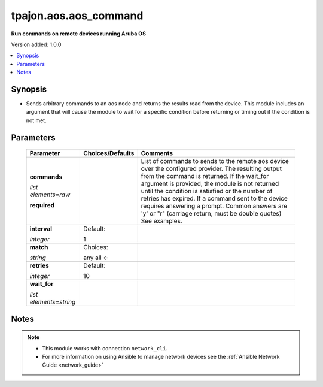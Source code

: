 .. _aos.aos_command_module:

**********************
tpajon.aos.aos_command
**********************

**Run commands on remote devices running Aruba OS**

Version added: 1.0.0

.. contents::
   :local:
   :depth: 1

Synopsis
--------
- Sends arbitrary commands to an aos node and returns the results read from the device. This module includes an argument that will cause the module to wait for a specific condition before returning or timing out if the condition is not met.

Parameters
----------

  +------------------------+------------------+--------------------------------------------------------------------------------------------------------------------------------------------------------------------------------------------------------------------------------------------------------------------------------------------------------------------------------------------------------------------------------------------------------------------------------+
  | Parameter              | Choices/Defaults | Comments                                                                                                                                                                                                                                                                                                                                                                                                                       |
  +========================+==================+================================================================================================================================================================================================================================================================================================================================================================================================================================+
  | **commands**           |                  | List of commands to sends to the remote aos device over the configured provider. The resulting output from the command is returned. If the wait_for argument is provided, the module is not returned until the condition is satisfied or the number of retries has expired. If a command sent to the device requires answering a prompt. Common answers are 'y' or "\r" (carriage return, must be double quotes) See examples. |
  |                        |                  |                                                                                                                                                                                                                                                                                                                                                                                                                                |
  | *list elements=raw*    |                  |                                                                                                                                                                                                                                                                                                                                                                                                                                |
  |                        |                  |                                                                                                                                                                                                                                                                                                                                                                                                                                |
  | **required**           |                  |                                                                                                                                                                                                                                                                                                                                                                                                                                |
  +------------------------+------------------+--------------------------------------------------------------------------------------------------------------------------------------------------------------------------------------------------------------------------------------------------------------------------------------------------------------------------------------------------------------------------------------------------------------------------------+
  | **interval**           | Default:         |                                                                                                                                                                                                                                                                                                                                                                                                                                |
  |                        |                  |                                                                                                                                                                                                                                                                                                                                                                                                                                |
  | *integer*              | 1                |                                                                                                                                                                                                                                                                                                                                                                                                                                |
  +------------------------+------------------+--------------------------------------------------------------------------------------------------------------------------------------------------------------------------------------------------------------------------------------------------------------------------------------------------------------------------------------------------------------------------------------------------------------------------------+
  | **match**              | Choices:         |                                                                                                                                                                                                                                                                                                                                                                                                                                |
  |                        |                  |                                                                                                                                                                                                                                                                                                                                                                                                                                |
  | *string*               | any              |                                                                                                                                                                                                                                                                                                                                                                                                                                |
  |                        | all <-           |                                                                                                                                                                                                                                                                                                                                                                                                                                |
  +------------------------+------------------+--------------------------------------------------------------------------------------------------------------------------------------------------------------------------------------------------------------------------------------------------------------------------------------------------------------------------------------------------------------------------------------------------------------------------------+
  | **retries**            | Default:         |                                                                                                                                                                                                                                                                                                                                                                                                                                |
  |                        |                  |                                                                                                                                                                                                                                                                                                                                                                                                                                |
  | *integer*              | 10               |                                                                                                                                                                                                                                                                                                                                                                                                                                |
  +------------------------+------------------+--------------------------------------------------------------------------------------------------------------------------------------------------------------------------------------------------------------------------------------------------------------------------------------------------------------------------------------------------------------------------------------------------------------------------------+
  | **wait_for**           |                  |                                                                                                                                                                                                                                                                                                                                                                                                                                |
  |                        |                  |                                                                                                                                                                                                                                                                                                                                                                                                                                |
  | *list elements=string* |                  |                                                                                                                                                                                                                                                                                                                                                                                                                                |
  +------------------------+------------------+--------------------------------------------------------------------------------------------------------------------------------------------------------------------------------------------------------------------------------------------------------------------------------------------------------------------------------------------------------------------------------------------------------------------------------+

Notes
-----

.. note::
  - This module works with connection ``network_cli``.
  - For more information on using Ansible to manage network devices see the :ref:`Ansible Network Guide <network_guide>`
